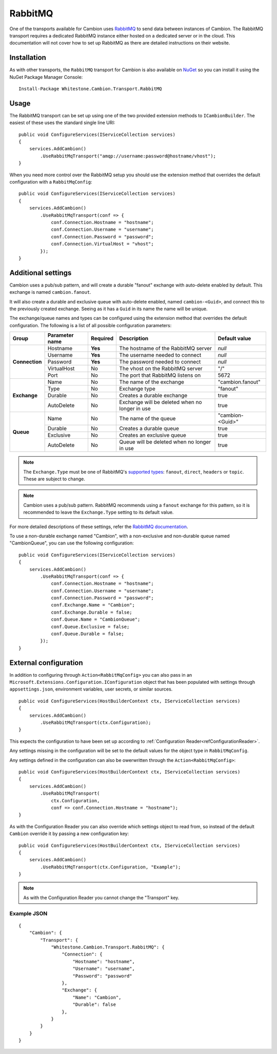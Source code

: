 RabbitMQ
--------

One of the transports available for Cambion uses `RabbitMQ <https://www.rabbitmq.com/>`_ to send data between instances of Cambion.
The RabbitMQ transport requires a dedicated RabbitMQ instance either hosted on a dedicated server or in the cloud. This documentation
will not cover how to set up RabbitMQ as there are detailed instructions on their website.

Installation
============

As with other transports, the ``RabbitMQ`` transport for Cambion is also available on `NuGet <https://www.nuget.org/packages/Whitestone.Cambion.Transport.RabbitMQ/>`_ so you can install it using the NuGet Package Manager Console:

::

    Install-Package Whitestone.Cambion.Transport.RabbitMQ

Usage
=====

The RabbitMQ transport can be set up using one of the two provided extension methods to ``ICambionBuilder``. The easiest of these uses the standard single line URI:

::

    public void ConfigureServices(IServiceCollection services)
    {
        services.AddCambion()
            .UseRabbitMqTransport("amqp://username:password@hostname/vhost");
    }

When you need more control over the RabbitMQ setup you should use the extension method that overrides the default configuration with a ``RabbitMqConfig``:

::

    public void ConfigureServices(IServiceCollection services)
    {
        services.AddCambion()
            .UseRabbitMqTransport(conf => {
                conf.Connection.Hostname = "hostname";
                conf.Connection.Username = "username";
                conf.Connection.Password = "password";
                conf.Connection.VirtualHost = "vhost";
            });
    }


Additional settings
===================

Cambion uses a pub/sub pattern, and will create a durable "fanout" exchange with auto-delete enabled by default. This exchange is named ``cambion.fanout``.

It will also create a durable and exclusive queue with auto-delete enabled, named ``cambion-<Guid>``, and connect this to the previously created exchange.
Seeing as it has a ``Guid`` in its name the name will be unique.

The exchange/queue names and types can be configured using the extension method that overrides the default configuration.
The following is a list of all possible configuration parameters:

+----------------+----------------+----------+-------------------------------------+--------------------+
| Group          | Parameter name | Required | Description                         | Default value      |
+================+================+==========+=====================================+====================+
| **Connection** | Hostname       | **Yes**  | The hostname of the RabbitMQ server | *null*             |
|                +----------------+----------+-------------------------------------+--------------------+
|                | Username       | **Yes**  | The username needed to connect      | *null*             |
|                +----------------+----------+-------------------------------------+--------------------+
|                | Password       | **Yes**  | The password needed to connect      | *null*             |
|                +----------------+----------+-------------------------------------+--------------------+
|                | VirtualHost    | No       | The vhost on the RabbitMQ server    | "/"                |
|                +----------------+----------+-------------------------------------+--------------------+
|                | Port           | No       | The port that RabbitMQ listens on   | 5672               |
+----------------+----------------+----------+-------------------------------------+--------------------+
| **Exchange**   | Name           | No       | The name of the exchange            | "cambion.fanout"   |
|                +----------------+----------+-------------------------------------+--------------------+
|                | Type           | No       | Exchange type                       | "fanout"           |
|                +----------------+----------+-------------------------------------+--------------------+
|                | Durable        | No       | Creates a durable exchange          | true               |
|                +----------------+----------+-------------------------------------+--------------------+
|                | AutoDelete     | No       | Exchange will be deleted when       | true               |
|                |                |          | no longer in use                    |                    |
+----------------+----------------+----------+-------------------------------------+--------------------+
| **Queue**      | Name           | No       | The name of the queue               | "cambion-<Guid>"   |
|                +----------------+----------+-------------------------------------+--------------------+
|                | Durable        | No       | Creates a durable queue             | true               |
|                +----------------+----------+-------------------------------------+--------------------+
|                | Exclusive      | No       | Creates an exclusive queue          | true               |
|                +----------------+----------+-------------------------------------+--------------------+
|                | AutoDelete     | No       | Queue will be deleted when          | true               |
|                |                |          | no longer in use                    |                    |
+----------------+----------------+----------+-------------------------------------+--------------------+

.. note:: The ``Exchange.Type`` must be one of RabbitMQ's `supported types <https://www.rabbitmq.com/tutorials/amqp-concepts.html>`_: ``fanout``, ``direct``, ``headers`` or ``topic``. These are subject to change.

.. note:: Cambion uses a pub/sub pattern. RabbitMQ recommends using a ``fanout`` exchange for this pattern, so it is recommended to leave the ``Exchange.Type`` setting to its default value.

For more detailed descriptions of these settings, refer the `RabbitMQ documentation <https://www.rabbitmq.com/documentation.html>`_.


To use a non-durable exchange named "Cambion", with a non-exclusive and non-durable queue named "CambionQueue", you can use the following configuration:

::

    public void ConfigureServices(IServiceCollection services)
    {
        services.AddCambion()
            .UseRabbitMqTransport(conf => {
                conf.Connection.Hostname = "hostname";
                conf.Connection.Username = "username";
                conf.Connection.Password = "password";
                conf.Exchange.Name = "Cambion";
                conf.Exchange.Durable = false;
                conf.Queue.Name = "CambionQueue";
                conf.Queue.Exclusive = false;
                conf.Queue.Durable = false;
            });
    }

External configuration
======================

In addition to configuring through ``Action<RabbitMqConfig>`` you can also pass in an ``Microsoft.Extensions.Configuration.IConfiguration`` object
that has been populated with settings through ``appsettings.json``, environment variables, user secrets, or similar sources.

::

    public void ConfigureServices(HostBuilderContext ctx, IServiceCollection services)
    {
        services.AddCambion()
            .UseRabbitMqTransport(ctx.Configuration);
    }

This expects the configuration to have been set up according to :ref:`Configuration Reader<refConfigurationReader>`.

Any settings missing in the configuration will be set to the default values for the object type in ``RabbitMqConfig``.

Any settings defined in the configuration can also be owerwritten through the ``Action<RabbitMqConfig>``:

::

    public void ConfigureServices(HostBuilderContext ctx, IServiceCollection services)
    {
        services.AddCambion()
            .UseRabbitMqTransport(
                ctx.Configuration,
                conf => conf.Connection.Hostname = "hostname");
    }

As with the Configuration Reader you can also override which settings object to read from, so instead of the default ``Cambion``
override it by passing a new configuration key:

::

    public void ConfigureServices(HostBuilderContext ctx, IServiceCollection services)
    {
        services.AddCambion()
            .UseRabbitMqTransport(ctx.Configuration, "Example");
    }

.. note:: As with the Configuration Reader you cannot change the "Transport" key.

Example JSON
^^^^^^^^^^^^

::

    {
        "Cambion": {
            "Transport": {
                "Whitestone.Cambion.Transport.RabbitMQ": {
                    "Connection": {
                        "Hostname": "hostname",
                        "Username": "username",
                        "Password": "password"
                    },
                    "Exchange": {
                        "Name": "Cambion",
                        "Durable": false
                    },
                }
            }
        }
    }
